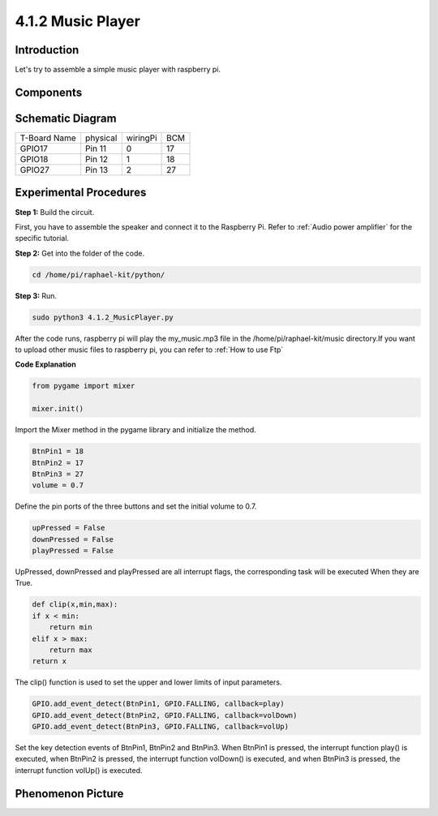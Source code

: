 4.1.2 Music Player
~~~~~~~~~~~~~~~~~~~~~~

Introduction
-----------------

Let's try to assemble a simple music player with raspberry pi.

Components
----------------

.. image:: media/musicplayer_list.png
  :width: 800
  :align: center

**Schematic Diagram**
-----------------------

============ ======== ======== ===
T-Board Name physical wiringPi BCM
GPIO17       Pin 11   0        17
GPIO18       Pin 12   1        18
GPIO27       Pin 13   2        27
============ ======== ======== ===

.. image:: media/3.1.16_schematic.png
   :width: 600
   :align: center


Experimental Procedures
------------------------------

**Step 1:** Build the circuit.

.. image:: media/3.1.16fritzing.png
  :width: 800
  :align: center

First, you have to assemble the speaker and connect it to the Raspberry 
Pi. Refer to :ref:`Audio power amplifier` for the specific tutorial.

**Step 2:** Get into the folder of the code.

.. code-block::

    cd /home/pi/raphael-kit/python/

**Step 3:** Run.

.. code-block::

    sudo python3 4.1.2_MusicPlayer.py

After the code runs, raspberry pi will play the my_music.mp3 file in 
the /home/pi/raphael-kit/music directory.If you want 
to upload other music files to raspberry pi, you can refer to
:ref:`How to use Ftp`


**Code Explanation**

.. code-block:: python

    from pygame import mixer

    mixer.init()

Import the Mixer method in the pygame library and initialize the method.

.. code-block:: python

    BtnPin1 = 18
    BtnPin2 = 17
    BtnPin3 = 27
    volume = 0.7

Define the pin ports of the three buttons and set the initial volume to 0.7.

.. code-block:: python

    upPressed = False
    downPressed = False
    playPressed = False

UpPressed, downPressed and playPressed are all interrupt flags, the corresponding task will be executed When they are True.

.. code-block:: python

    def clip(x,min,max):
    if x < min:
        return min
    elif x > max:
        return max
    return x

The clip() function is used to set the upper and lower limits of input parameters.

.. code-block:: python

    GPIO.add_event_detect(BtnPin1, GPIO.FALLING, callback=play)
    GPIO.add_event_detect(BtnPin2, GPIO.FALLING, callback=volDown)
    GPIO.add_event_detect(BtnPin3, GPIO.FALLING, callback=volUp)


Set the key detection events of BtnPin1, BtnPin2 and BtnPin3. 
When BtnPin1 is pressed, the interrupt function play() is executed, 
when BtnPin2 is pressed, the interrupt function volDown() is executed, 
and when BtnPin3 is pressed, the interrupt function volUp() is executed.


**Phenomenon Picture**
------------------------

.. image:: media/4.1.2musicplayer.jpg
   :align: center
